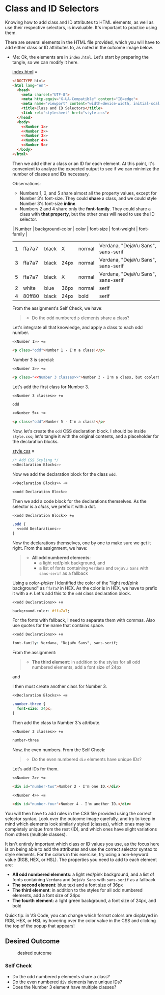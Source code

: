 # -*- auto-fill-function: nil; eval: (add-hook 'after-save-hook 'org-babel-tangle nil t); -*-

* Class and ID Selectors
  :PROPERTIES:
  :CUSTOM_ID: class-and-id-selectors
  :END:
Knowing how to add class and ID attributes to HTML elements, as well as
use their respective selectors, is invaluable. It's important to
practice using them.

There are several elements in the HTML file provided, which you will
have to add either class or ID attributes to, as noted in the outcome
image below.

- Me: Ok, the elements are in =index.html=.
  Let's start by preparing the tangle, so we can modify it here.

  [[file:index.html][index.html]] ≡

  #+begin_src html :tangle index.html
  <!DOCTYPE html>
  <html lang="en">
    <head>
      <meta charset="UTF-8">
      <meta http-equiv="X-UA-Compatible" content="IE=edge">
      <meta name="viewport" content="width=device-width, initial-scale=1.0">
      <title>Class and ID Selectors</title>
      <link rel="stylesheet" href="style.css">
    </head>
    <body>
      <<Number 1>>
      <<Number 2>>
      <<Number 3>>
      <<Number 4>>
      <<Number 5>>
    </body>
  </html>
  #+end_src

  Then we add either a class or an ID for each element.
  At this point, it's convenient to analyze the expected output to see if we can minimize the number of classes and IDs necessary.

  Observations:
  - Numbers 1, 3, and 5 share almost all the property values, except for Number 3's font-size.
    They could *share* a class, and we could style Number 3's font-size *inline*.
  - Numbers 2 and 4 share only the *font-family*.
    They could share a class with *that property*, but the other ones will need to use the ID selector.

  | Number | background-color | color | font-size | font-weight | font-family                        |
  |--------+------------------+-------+-----------+-------------+------------------------------------|
  |      1 | ffa7a7           | black | X         | normal      | Verdana, "DejaVu Sans", sans-serif |
  |      3 | ffa7a7           | black | 24px      | normal      | Verdana, "DejaVu Sans", sans-serif |
  |      5 | ffa7a7           | black | X         | normal      | Verdana, "DejaVu Sans", sans-serif |
  |      2 | white            | blue  | 36px      | normal      | serif                              |
  |      4 | 80ff80           | black | 24px      | bold        | serif                              |

  From the assignment's Self Check, we have:

  #+begin_quote
  - Do the odd numbered =p= elements share a class?
  #+end_quote

  Let's integrate all that knowledge, and apply a class to each odd number.

  ~<<Number 1>> +≡~

  #+begin_src html :noweb-ref Number 1
  <p class="odd">Number 1 - I'm a class!</p>
  #+end_src

  Number 3 is special:

  #+begin_quote
  *** Self Check
  [...]
  - Does the Number 3 element have multiple classes?
  #+end_quote

  ~<<Number 3>> +≡~

  #+begin_src html :noweb-ref Number 3 :noweb-prefix no
  <p class="<<Number 3 classes>>">Number 3 - I'm a class, but cooler!</p>
  #+end_src

  Let's add the first class for Number 3.

  ~<<Number 3 classes>> +≡~

  #+begin_src css :noweb-ref Number 3 classes
  odd
  #+end_src

  ~<<Number 5>> +≡~

  #+begin_src html :noweb-ref Number 5
  <p class="odd">Number 5 - I'm a class!</p>
  #+end_src

  Now, let's create the ~odd~ CSS declaration block.
  I should be inside =style.css=; let's tangle it with the original contents, and a placeholder for the declaration blocks.

  [[file:style.css][style.css]] ≡

  #+begin_src css :tangle style.css
  /* Add CSS Styling */
  <<Declaration Blocks>>
  #+end_src

  Now we add the declaration block for the class ~odd~.

  ~<<Declaration Blocks>> +≡~

  #+begin_src css :noweb-ref Declaration Blocks
  <<odd Declaration Block>>
  #+end_src

  Then we add a code block for the declarations themselves.
  As the selector is a /class/, we prefix it with a dot.

  ~<<odd Declaration Block>> +≡~

  #+begin_src css :noweb-ref odd Declaration Block
  .odd {
    <<odd Declarations>>
  }
  #+end_src

  Now the declarations themselves, one by one to make sure we get it right.
  From the assignment, we have:

  #+begin_quote
  - *All odd numbered elements*:
    - a light red/pink background, and
    - a list of fonts containing =Verdana= and =DejaVu Sans= with =sans-serif= as a fallback
  #+end_quote

  Using a /color-picker/ I identified the color of the "light red/pink background" as ~ffa7a7~ in HEX.
  As the color is in HEX, we have to prefix it with a ~#~.
  Let's add this to the ~odd~ class declaration block.

  ~<<odd Declarations>> +≡~

  #+begin_src css :noweb-ref odd Declarations
  background-color: #ffa7a7;
  #+end_src

  For the fonts with fallback, I need to separate them with commas.
  Also use quotes for the name that contains space.

  ~<<odd Declarations>> +≡~

  #+begin_src css :noweb-ref odd Declarations
  font-family: Verdana, "DejaVu Sans", sans-serif;
  #+end_src

  From the assignment:

  #+begin_quote
  - *The third element*: in addition to the styles for all odd numbered elements, add a font size of 24px
  #+end_quote

  and

  #+begin_quote
  *** Self Check
  [...]
  - Does the Number 3 element have multiple classes?
  #+end_quote

  I then must create another class for Number 3.

  ~<<Declaration Blocks>> +≡~

  #+begin_src css :noweb-ref Declaration Blocks
  .number-three {
    font-size: 24px;
  }
  #+end_src

  Then add the class to Number 3's attribute.

  ~<<Number 3 classes>> +≡~

  #+begin_src css :noweb-ref Number 3 classes
  number-three
  #+end_src

  Now, the even numbers.
  From the Self Check:

  #+begin_quote
  - Do the even numbered =div= elements have unique IDs?
  #+end_quote

  Let's add IDs for them.

  ~<<Number 2>> +≡~

  #+begin_src html :noweb-ref Number 2
  <div id="number-two">Number 2 - I'm one ID.</div>
  #+end_src

  ~<<Number 4>> +≡~

  #+begin_src html :noweb-ref Number 4
  <div id="number-four">Number 4 - I'm another ID.</div>
  #+end_src
You will then have to add rules in the CSS file provided using the correct selector syntax.
Look over the outcome image carefully, and try to keep in mind which elements look similarly styled (classes), which ones may be completely unique from the rest (ID), and which ones have slight variations from others (multiple classes).

It isn't entirely important which class or ID values you use, as the focus here is on being able to add the attributes and use the correct selector syntax to style elements.
For the colors in this exercise, try using a non-keyword value (RGB, HEX, or HSL).
The properties you need to add to each element are:

- *All odd numbered elements*: a light red/pink background, and a list of fonts containing =Verdana= and =DejaVu Sans= with =sans-serif= as a fallback
- *The second element*: blue text and a font size of 36px
- *The third element*: in addition to the styles for all odd numbered elements, add a font size of 24px
- *The fourth element*: a light green background, a font size of 24px, and bold

Quick tip: in VS Code, you can change which format colors are displayed in RGB, HEX, or HSL by hovering over the color value in the CSS and clicking the top of the popup that appears!

#+begin_quote
  *** Note:
      :PROPERTIES:
      :CUSTOM_ID: note
      :END:
  Part of your task is to add a font to /some/ of these items. Your
  browser's font's might be different than the one displayed in the
  desired outcome image. As long as you confirm that the fonts /are/
  being applied to the right lines any differences are okay for this
  exercise.
#+end_quote

** Desired Outcome
   :PROPERTIES:
   :CUSTOM_ID: desired-outcome
   :END:
#+caption: desired outcome
[[./desired-outcome.png]]

*** Self Check
    :PROPERTIES:
    :CUSTOM_ID: self-check
    :END:
- Do the odd numbered =p= elements share a class?
- Do the even numbered =div= elements have unique IDs?
- Does the Number 3 element have multiple classes?
